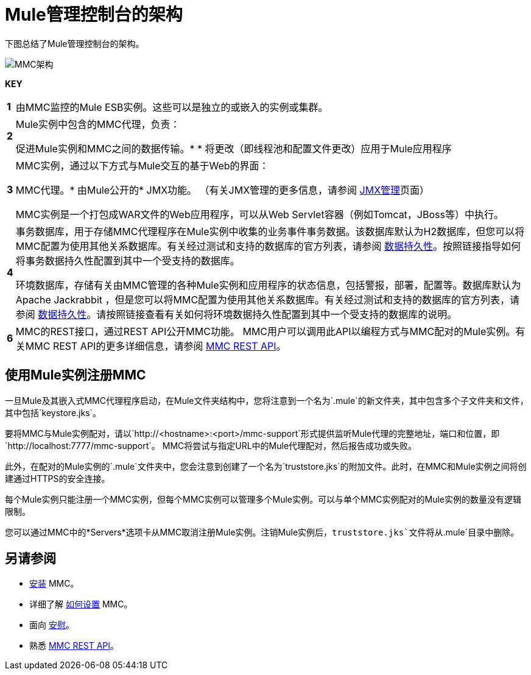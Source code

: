 =  Mule管理控制台的架构
:keywords: mmc, architecture, big picture, fundamentals


下图总结了Mule管理控制台的架构。

image:MMC-architecture.png[MMC架构]

*KEY*

[cols="1,99a"]
|===

| *1*  |由MMC监控的Mule ESB实例。这些可以是独立的或嵌入的实例或集群。

| *2*  | Mule实例中包含的MMC代理，负责：

促进Mule实例和MMC之间的数据传输。* 
* 将更改（即线程池和配置文件更改）应用于Mule应用程序

| *3*  | MMC实例，通过以下方式与Mule交互的基于Web的界面：

MMC代理。* 
由Mule公开的*  JMX功能。 （有关JMX管理的更多信息，请参阅 link:/mule-user-guide/v/3.6/jmx-management[JMX管理]页面）

MMC实例是一个打包成WAR文件的Web应用程序，可以从Web Servlet容器（例如Tomcat，JBoss等）中执行。

| *4*  |事务数据库，用于存储MMC代理程序在Mule实例中收集的业务事件事务数据。该数据库默认为H2数据库，但您可以将MMC配置为使用其他关系数据库。有关经过测试和支持的数据库的官方列表，请参阅 link:/mule-management-console/v/3.7/setting-up-mmc[数据持久性]。按照链接指导如何将事务数据持久性配置到其中一个受支持的数据库。

环境数据库，存储有关由MMC管理的各种Mule实例和应用程序的状态信息，包括警报，部署，配置等。数据库默认为Apache Jackrabbit ，但是您可以将MMC配置为使用其他关系数据库。有关经过测试和支持的数据库的官方列表，请参阅 link:/mule-management-console/v/3.7/setting-up-mmc[数据持久性]。请按照链接查看有关如何将环境数据持久性配置到其中一个受支持的数据库的说明。

| *6*  | MMC的REST接口，通过REST API公开MMC功能。 MMC用户可以调用此API以编程方式与MMC配对的Mule实例。有关MMC REST API的更多详细信息，请参阅 link:/mule-management-console/v/3.7/setting-up-mmc[MMC REST API]。

|===

== 使用Mule实例注册MMC

一旦Mule及其嵌入式MMC代理程序启动，在Mule文件夹结构中，您将注意到一个名为`.mule`的新文件夹，其中包含多个子文件夹和文件，其中包括`keystore.jks`。

要将MMC与Mule实例配对，请以`http://<hostname>:<port>/mmc-support`形式提供监听Mule代理的完整地址，端口和位置，即`http://localhost:7777/mmc-support`。 MMC将尝试与指定URL中的Mule代理配对，然后报告成功或失败。

此外，在配对的Mule实例的`.mule`文件夹中，您会注意到创建了一个名为`truststore.jks`的附加文件。此时，在MMC和Mule实例之间将创建通过HTTPS的安全连接。

每个Mule实例只能注册一个MMC实例，但每个MMC实例可以管理多个Mule实例。可以与单个MMC实例配对的Mule实例的数量没有逻辑限制。

您可以通过MMC中的*Servers*选项卡从MMC取消注册Mule实例。注销Mule实例后，`truststore.jks`文件将从`.mule`目录中删除。

== 另请参阅

*  link:/mule-management-console/v/3.7/installing-mmc[安装] MMC。
* 详细了解 link:/mule-management-console/v/3.7/setting-up-mmc[如何设置] MMC。
* 面向 link:/mule-management-console/v/3.7/orientation-to-the-console[安慰]。
* 熟悉 link:/mule-management-console/v/3.6/mmc-rest-api[MMC REST API]。
